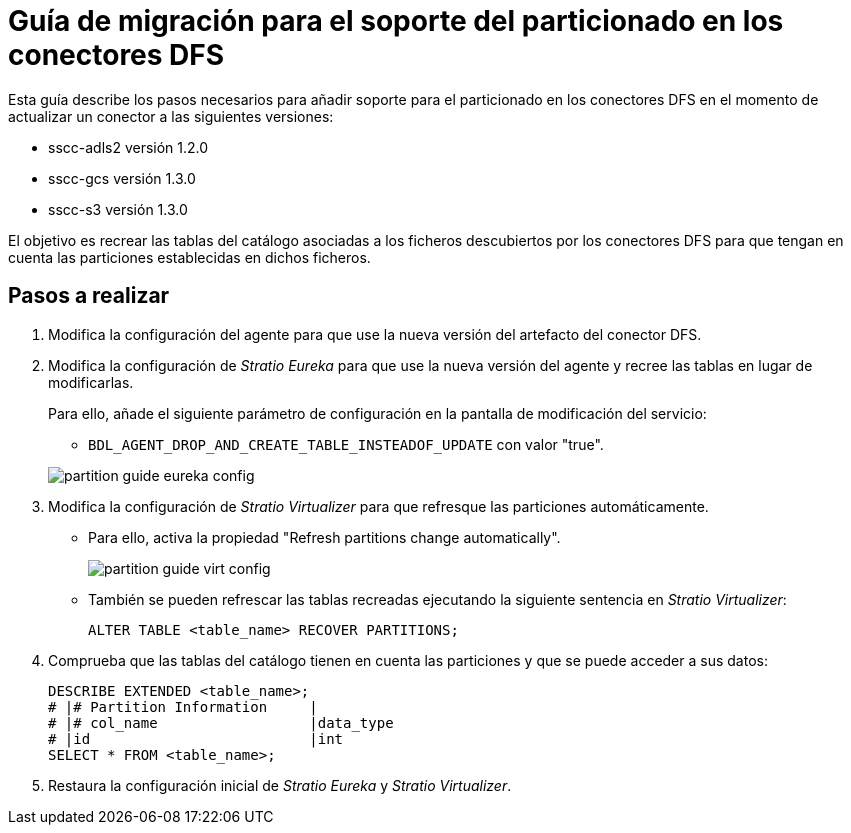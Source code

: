 = Guía de migración para el soporte del particionado en los conectores DFS

Esta guía describe los pasos necesarios para añadir soporte para el particionado en los conectores DFS en el momento de actualizar un conector a las siguientes versiones:

* sscc-adls2 versión 1.2.0
* sscc-gcs versión 1.3.0
* sscc-s3 versión 1.3.0

El objetivo es recrear las tablas del catálogo asociadas a los ficheros descubiertos por los conectores DFS para que tengan en cuenta las particiones establecidas en dichos ficheros.

== Pasos a realizar

. Modifica la configuración del agente para que use la nueva versión del artefacto del conector DFS.
. Modifica la configuración de _Stratio Eureka_ para que use la nueva versión del agente y recree las tablas en lugar de modificarlas.
+
Para ello, añade el siguiente parámetro de configuración en la pantalla de modificación del servicio:
+
--
** `BDL_AGENT_DROP_AND_CREATE_TABLE_INSTEADOF_UPDATE` con valor "true".

image::partition-guide-eureka-config.png[]

--

. Modifica la configuración de _Stratio Virtualizer_ para que refresque las particiones automáticamente.
* Para ello, activa la propiedad "Refresh partitions change automatically".
+
image::partition-guide-virt-config.png[]

* También se pueden refrescar las tablas recreadas ejecutando la siguiente sentencia en _Stratio Virtualizer_:
+
[source,sql]
----
ALTER TABLE <table_name> RECOVER PARTITIONS;
----

. Comprueba que las tablas del catálogo tienen en cuenta las particiones y que se puede acceder a sus datos:
+
[source,sql]
----
DESCRIBE EXTENDED <table_name>;
# |# Partition Information     |                                                                                                                                                                                                                                             |       |
# |# col_name                  |data_type
# |id                          |int
SELECT * FROM <table_name>;
----

. Restaura la configuración inicial de _Stratio Eureka_ y _Stratio Virtualizer_.
